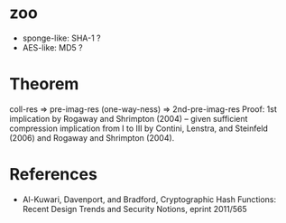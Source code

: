 * zoo
  - sponge-like: SHA-1 ?
  - AES-like: MD5 ?
* Theorem
  coll-res => pre-imag-res (one-way-ness) => 2nd-pre-imag-res
  Proof:
  1st implication by Rogaway and Shrimpton (2004) -- given sufficient compression
  implication from I to III by Contini, Lenstra, and Steinfeld (2006) and  Rogaway and Shrimpton (2004).
* References
- Al-Kuwari, Davenport, and Bradford, Cryptographic Hash Functions: Recent Design Trends and Security Notions, eprint 2011/565
